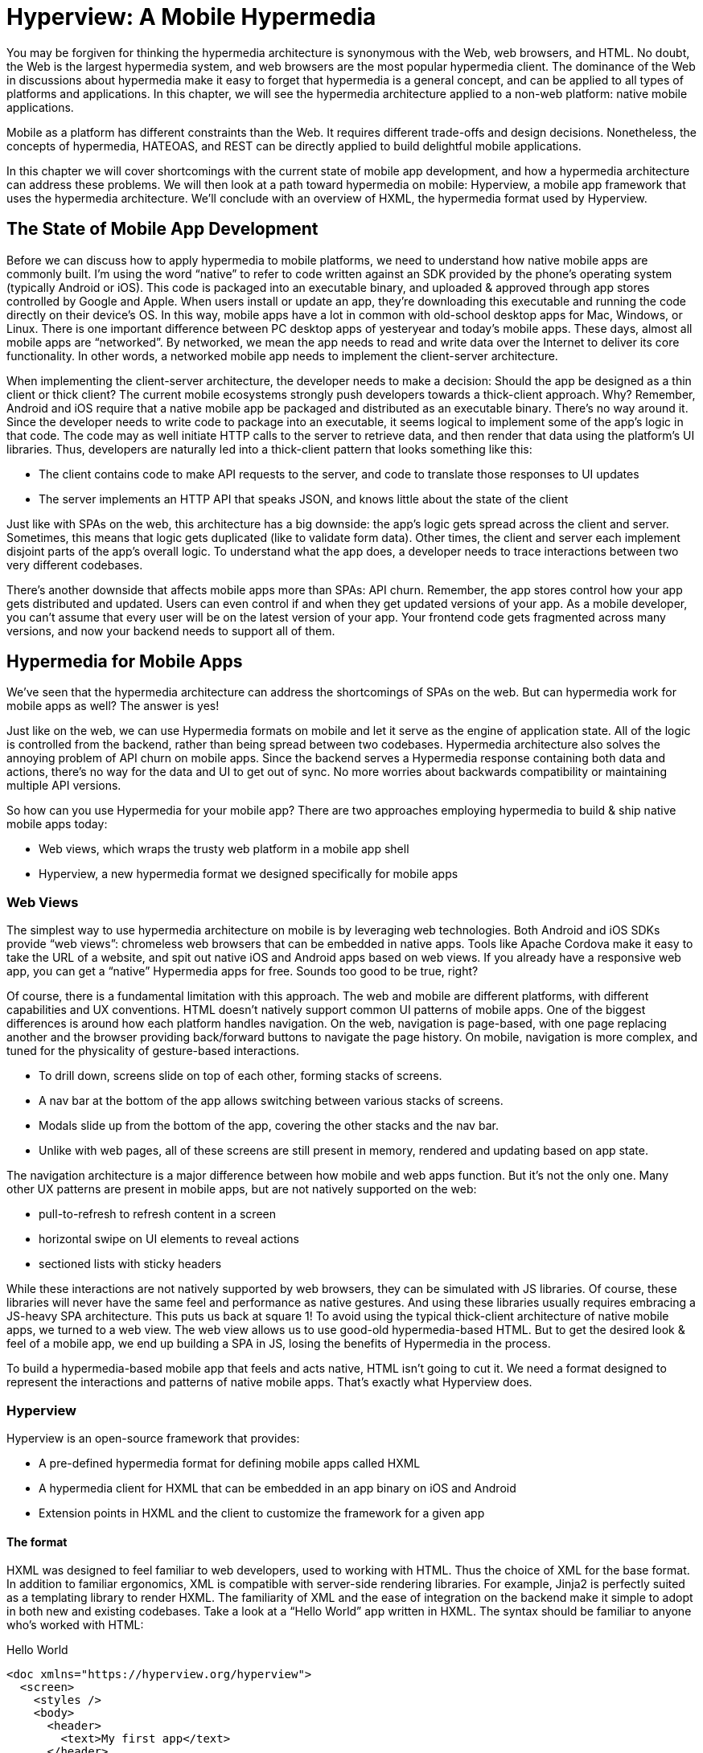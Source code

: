 
= Hyperview: A Mobile Hypermedia
:chapter: 11
:part: Bringing Hypermedia To Mobile
:part_url: /part/hyperview/
:url: /hyperview-a-mobile-hypermedia/

You may be forgiven for thinking the hypermedia architecture is synonymous with the Web, web browsers, and HTML.
No doubt, the Web is the largest hypermedia system, and web browsers are the most popular hypermedia client.
The dominance of the Web in discussions about hypermedia make it easy to forget that hypermedia is a general concept, and can be applied to all types of platforms and applications.
In this chapter, we will see the hypermedia architecture applied to a non-web platform: native mobile applications.

Mobile as a platform has different constraints than the Web.
It requires different trade-offs and design decisions.
Nonetheless, the concepts of hypermedia, HATEOAS, and REST can be directly applied to build delightful mobile applications.

// TODO astep: chapter overview changed to fit other chapters. okay?
In this chapter we will cover shortcomings with the current state of mobile app development, and how a hypermedia architecture can address these problems. We will then look at a path toward hypermedia on mobile: Hyperview, a mobile app framework that uses the hypermedia architecture. We'll conclude with an overview of HXML, the hypermedia format used by Hyperview.

== The State of Mobile App Development
Before we can discuss how to apply hypermedia to mobile platforms, we need to understand how native mobile apps are commonly built.
I'm using the word "`native`" to refer to code written against an SDK provided by the phone's operating system (typically Android or iOS).
This code is packaged into an executable binary, and uploaded & approved through app stores controlled by Google and Apple.
When users install or update an app, they're downloading this executable and running the code directly on their device's OS.
In this way, mobile apps have a lot in common with old-school desktop apps for Mac, Windows, or Linux.
There is one important difference between PC desktop apps of yesteryear and today's mobile apps.
These days, almost all mobile apps are "`networked`".
By networked, we mean the app needs to read and write data over the Internet to deliver its core functionality.
In other words, a networked mobile app needs to implement the client-server architecture.

When implementing the client-server architecture, the developer needs to make a decision: Should the app be designed as a thin client or thick client?
The current mobile ecosystems strongly push developers towards a thick-client approach.
Why?
Remember, Android and iOS require that a native mobile app be packaged and distributed as an executable binary.
There's no way around it.
Since the developer needs to write code to package into an executable, it seems logical to implement some of the app's logic in that code.
The code may as well initiate HTTP calls to the server to retrieve data, and then render that data using the platform's UI libraries.
Thus, developers are naturally led into a thick-client pattern that looks something like this:

- The client contains code to make API requests to the server, and code to translate those responses to UI updates
- The server implements an HTTP API that speaks JSON, and knows little about the state of the client

Just like with SPAs on the web, this architecture has a big downside: the app's logic gets spread across the client and server.
Sometimes, this means that logic gets duplicated (like to validate form data).
Other times, the client and server each implement disjoint parts of the app's overall logic.
To understand what the app does, a developer needs to trace interactions between two very different codebases.

There's another downside that affects mobile apps more than SPAs: API churn.
Remember, the app stores control how your app gets distributed and updated.
Users can even control if and when they get updated versions of your app.
As a mobile developer, you can't assume that every user will be on the latest version of your app. 
Your frontend code gets fragmented across many versions, and now your backend needs to support all of them.


== Hypermedia for Mobile Apps
We’ve seen that the hypermedia architecture can address the shortcomings of SPAs on the web.
But can hypermedia work for mobile apps as well?
The answer is yes!

Just like on the web, we can use Hypermedia formats on mobile and let it serve as the engine of application state.
All of the logic is controlled from the backend, rather than being spread between two codebases.
Hypermedia architecture also solves the annoying problem of API churn on mobile apps.
Since the backend serves a Hypermedia response containing both data and actions, there's no way for the data and UI to get out of sync.
No more worries about backwards compatibility or maintaining multiple API versions.

So how can you use Hypermedia for your mobile app?
There are two approaches employing hypermedia to build & ship native mobile apps today:

- Web views, which wraps the trusty web platform in a mobile app shell
- Hyperview, a new hypermedia format we designed specifically for mobile apps


=== Web Views
The simplest way to use hypermedia architecture on mobile is by leveraging web technologies.
Both Android and iOS SDKs provide "`web views`": chromeless web browsers that can be embedded in native apps.
Tools like Apache Cordova make it easy to take the URL of a website, and spit out native iOS and Android apps based on web views.
If you already have a responsive web app, you can get a "`native`" Hypermedia apps for free.
Sounds too good to be true, right?

Of course, there is a fundamental limitation with this approach.
The web and mobile are different platforms, with different capabilities and UX conventions.
HTML doesn't natively support common UI patterns of mobile apps.
One of the biggest differences is around how each platform handles navigation.
On the web, navigation is page-based, with one page replacing another and the browser providing back/forward buttons to navigate the page history.
On mobile, navigation is more complex, and tuned for the physicality of gesture-based interactions.

- To drill down, screens slide on top of each other, forming stacks of screens.
- A nav bar at the bottom of the app allows switching between various stacks of screens.
- Modals slide up from the bottom of the app, covering the other stacks and the nav bar.
- Unlike with web pages, all of these screens are still present in memory, rendered and updating based on app state.

The navigation architecture is a major difference between how mobile and web apps function.
But it's not the only one.
Many other UX patterns are present in mobile apps, but are not natively supported on the web:

- pull-to-refresh to refresh content in a screen
- horizontal swipe on UI elements to reveal actions
- sectioned lists with sticky headers

While these interactions are not natively supported by web browsers, they can be simulated with JS libraries.
Of course, these libraries will never have the same feel and performance as native gestures.
And using these libraries usually requires embracing a JS-heavy SPA architecture.
This puts us back at square 1!
To avoid using the typical thick-client architecture of native mobile apps, we turned to a web view.
The web view allows us to use good-old hypermedia-based HTML.
But to get the desired look & feel of a mobile app, we end up building a SPA in JS, losing the benefits of Hypermedia in the process.

To build a hypermedia-based mobile app that feels and acts native, HTML isn't going to cut it.
We need a format designed to represent the interactions and patterns of native mobile apps.
That's exactly what Hyperview does.


=== Hyperview

Hyperview is an open-source framework that provides:

- A pre-defined hypermedia format for defining mobile apps called HXML
- A hypermedia client for HXML that can be embedded in an app binary on iOS and Android
- Extension points in HXML and the client to customize the framework for a given app

==== The format
HXML was designed to feel familiar to web developers, used to working with HTML.
Thus the choice of XML for the base format.
In addition to familiar ergonomics, XML is compatible with server-side rendering libraries.
For example, Jinja2 is perfectly suited as a templating library to render HXML.
The familiarity of XML and the ease of integration on the backend make it simple to adopt in both new and existing codebases.
Take a look at a "`Hello World`" app written in HXML.
The syntax should be familiar to anyone who's worked with HTML:

.Hello World
[source,xml]
----
<doc xmlns="https://hyperview.org/hyperview">
  <screen>
    <styles />
    <body>
      <header>
        <text>My first app</text>
      </header>
      <view>
        <text>Hello World!</text>
      </view>
    </body>
  </screen>
</doc>
----

But HXML is not just a straight port of HTML with differently named tags.
In previous chapters, we've seen how htmx enhances HTML with a handful of new attributes.
These additions maintain the declarative nature of HTML, while giving developers the power to create rich web apps.
In HXML, the concepts of htmx (and IntercoolerJS before it) are built into the spec.
Specifically, HXML is not limited to "`click to navigate`" and "`press to submit`" interactions like basic HTML.
It supports a range of triggers and actions for modifying the content on a screen.
These interactions are bundled together in a powerful concept of "`behaviors`".
Developers can even define new behavior actions to add new capabilities to their app, without the need for scripting.
We will learn more about behaviors later in this chapter.

==== The client
Web developers are lucky.
They can assume their users have access to a web browser capable of rendering any web app.
In Hypermedia terms, the Hypermedia (HTML) client is already built and distributed to users.
Half the work is done!
The developer only has to build the backend to serve Hypermedia responses.

.One HTML server, multiple HTML clients
image::diagram/one-server-many-clients.svg[Many clients connect to one server]

This is possible because the web is an open ecosystem built on standards.
Any developer can build and host a web app, and any user can access it directly.

As we know, that's not the case with mobile platforms.
There is no open standard for building and distributing native mobile apps.
And there's definitely no widely distributed "`HXML browser`".
So how can a developer deliver a Hypermedia mobile app using HXML?
Well, unlike on the web, the mobile developer must provide both the backend to serve HXML, and a mobile client app to render those HXML responses.

.One HXML server, one HXML client
image::diagram/one-server-one-hxml-client.svg[One mobile client connects to the server]

It would be a lot to ask from developers to write their own HXML client.
That's why Hyperview provides an open-source client library, written in React Native.
This library can be used to bootstrap a new mobile app, or it can be embedded in an existing app.
In either case, developers get a full "`HXML browser`" without needing to write it from scratch.


.The Benefits of Using Your Own Client
****
At first, it might seem like the Hyperview approach requires extra work to write and maintain the mobile app client.
But there is a benefit to controlling both parts of the client-server architecture.
Did you ever wish you could fix a web browser bug?
Or maybe add a new HTML element or features to the browser itself?
The open nature of the Web means that progress happens slowly.
New features go through a lengthy standardization process.
Browser vendors may prioritize bugs and features that don't match your individual priorities.
As a Web developer, you may need to wait years until browsers support the feature you need.
Or, you can try to work around it with some kludgy JS.

Well, with Hyperview, there is no standards body or lengthy process for new features.
As a Hyperview developer, you control your backend and mobile app client.
Do you want to add a new element to HXML?
Go right ahead!
In fact, the Hyperview client library was built with extensibility in mind.
There are extension points for custom UI elements and custom behavior actions.

By extending the format and client itself, there's no need for Hyperview to include a scripting layer in HXML.
Features that require client-side logic get "`built-in`" to the client browser.
HXML responses remain pure, with UI and interactions represented in declarative XML.
****


=== Which Hypermedia Architecture Should You Use?

We've discussed two approaches for creating mobile apps using Hypermedia architecture:

- create a backend that returns HTML, and serve it in a mobile app through a web view
- create a backend that returns HXML, and serve it in a mobile app with the Hyperview client

I purposefully described the two approaches in a way to highlight their similarities.
After all, they are both using the Hypermedia architecture, just with different formats and clients.
Both approaches solve the fundamental issues with traditional, SPA-like mobile app development:

- The backend controls the full state of the app.
- Our app's logic is all in one place.
- The app always runs the latest version, there's no API churn to worry about.

So which approach should you use for a Hypermedia-driven mobile app?
Based on our experience building both types of apps, we strongly believe the Hyperview approach results in a better user experience.
The web-view will always feel out-of-place on iOS and Android; there's just no good way to replicate the patterns of navigation and interaction that mobile users expect.
Hyperview was created specifically to address the limitations of thick-client and web view approaches.
After the initial investment to learn Hyperview, you'll get all of the benefits of the Hypermedia architecture, without the downsides of a degraded user experience.

Of course, if you already have a simple, mobile-friendly web app, then using a web-view approach is sensible.
You will certainly save time from not having to serve your app as HXML in addition to HTML.
But as we will show at the end of this chapter, it doesn't take a lot of work to convert an existing Hypermedia-driven web app into a Hyperview mobile app.
But before we get there, we need to introduce the concepts of elements and behaviors in Hyperview.
Then, we'll re-build our contacts app in Hyperview.

//TODO  astep: consider advice to web developers wanting to go mobile
// i.e., beyond the hypermedia concept, is this a path you recommend
// when compared to alternatives? Avoid any sense of promotion

== Introduction to HXML

=== Hello World!
HXML was designed to feel natural to web developers coming from HTML.
Let's take a closer look at the "`Hello World`" app defined in HXML:

.Hello World, revisited
[source,xml]
----
<doc xmlns="https://hyperview.org/hyperview"> <1>
  <screen> <2>
    <styles />
    <body> <3>
      <header> <4>
        <text>My first app</text>
      </header>
      <view> <5>
        <text>Hello World!</text> <6>
      </view>
    </body>
  </screen>
</doc>
----
<1> The root element of the HXML app
<2> The element representing a screen of the app
<3> The element representing the UI of the screen
<4> The element representing the top header of the screen
<5> A wrapper element around the content shown on the screen
<6> The text content shown on the screen

Nothing too strange here, right?
Just like HTML, the syntax defines a tree of elements using start tags (`<screen>`) and end tags (`</screen>`).
Elements can contain other elements (`<view>`) or text (`Hello World!`).
Elements can also be empty, represented with an empty tag (`<styles />`).
However, you'll notice that the names of the HXML element are different from those in HTML.
Let's take a closer look at each of those elements to understand what they do.

`<doc>` is the root of the HXML app.
Think of it as equivalent to the `<html>` element in HTML.
Note that the `<doc>` element contains an attribute `xmlns="https://hyperview.org/hyperview"`.
This defines the default namespace for the doc.
Namespaces are a feature of XML that allow one doc to contain elements defined by different developers.
To prevent conflicts when two developers use the same name for their element, each developer defines a unique namespace.
We will talk more about namespaces when we discuss custom elements & behaviors later in this chapter.
For now, it's enough to know that elements in an HXML doc without an explicit namespace are considered to be part of the `https://hyperview.org/hyperview` namespace.

`<screen>` represents the UI that gets rendered on a single screen of a mobile app.
It's possible for one `<doc>` to contain multiple `<screen>` elements, but we won't get into that now.
Typically, a `<screen>` element will contain elements that define the content and styling of the screen.

`<styles>` defines the styles of the UI on the screen.
We won't get too much into styling in Hyperview in this chapter.
Suffice it to say, unlike HTML, Hyperview does not use a separate language (CSS) to define styles.
Instead, styling rules such as colors, spacing, layout, and fonts are defined in HXML.
These rules are then explicitly referenced by UI elements, much like using classes in CSS.


`<body>` defines the actual UI of the screen.
The body includes all text, images, buttons, forms, etc that will be shown to the user.
This is equivalent to the `<body>` element in HTML.

`<header>` defines the header of the screen.
Typically in mobile apps, the header includes some navigation (like a back button), and the title of the screen. 
It's useful to define the header separately from the rest of the body.
Some mobile OSes will use a different transition for the header than the rest of the screen content.

`<view>` is the basic building block for layouts and structure within the screen's body.
Think of it like a `<div>` in HTML.
Note that unlike in HTML, a `<div>` cannot directly contain text.

`<text>` elements are the only way to render text in the UI.
In this example, "`Hello World`" is contained within a  `<text>` element.

That's all there is to define a basic "`Hello World`" app in HXML.
Of course, this isn't very exciting.
Let's cover some other built-in display elements.

=== UI Elements

==== Lists

A very common pattern in mobile apps is to scroll through a list of items.
The physical properties of a phone screen (long & vertical) and the intuitive gesture of swiping a thumb up & down makes this a good choice for many screens.

HXML has dedicated elements for representing lists and items.

.List element
[source,xml]
----
<list> <1>
  <item key="item1"> <2>
    <text>My first item</text> <3>
  </item>
  <item key="item2">
    <text>My second item</text>
  </item>
</list>
----
<1> Element representing a list
<2> Element representing an item in the list, with a unique key
<3> The content of the item in the list.

Lists are represented with two new elements.
The `<list>` wraps all of the items in the list.
It can be styled like a generic `<view>` (width, height, etc).
A `<list>` element only contains `<item>` elements.
Of course, these represent each unique item in the list.
Note that `<item>` is required to have a `key` attribute, which is unique among all items in the list.

You might be asking, "`Why do we need a custom syntax for lists of items?
Can't we just use a bunch of `<view>` elements?`".
Yes, for lists with a small number of items, using nested `<views>` will work quite well.
However, often the number of items in a list can be long enough to require optimizations to support smooth scrolling interactions.
Consider browsing a feed of posts in a social media app.
As you keep scrolling through the feed, it's not unusual for the app to show hundreds if not thousands of posts.
At any time, you can flick your finger to scroll to almost any part of the feed.
Mobile devices tend to be memory-constrained.
Keeping the fully-rendered list of items in memory could consume more resources than available.
That's why both iOS and Android provide APIs for optimized list UIs.
These APIs know which part of the list is currently on-screen. To save memory, they clear out the non-visible list items, and recycle the item UI objects to conserve memory.
By using explicit `<list>` and `<item>` elements in HXML, the Hyperview client knows to use these optimized list APIs to make your app more performant.

It's also worth mentioning that HXML supports section lists.
Section lists are useful for building list-based UIs, where the items in the list can be grouped for the user's convenience.
For example, a UI showing a restaurant menu could group the offerings by dish type:

.Section list element
[source,xml]
----
<section-list> <1>
  <section> <2>
    <section-title> <3>
      <text>Appetizers</text>
    </section-title>
    <item key="1"> <4>
      <text>French Fries</text>
    </item>
    <item key="2">
      <text>Onion Rings</text>
    </item>
  </section>

  <section> <5>
    <section-title>
      <text>Entrees</text>
    </section-title>
    <item key="3">
      <text>Burger</text>
    </item>
  </section>
</section-list>
----
<1> Element representing a list with sections
<2> The first section of appetizer offerings
<3> Element for the title of the section, rendering the text "`Appetizers`"
<4> An item representing an appetizer
<5> A section for entree offerings

You'll notice a couple of differences between `<list>` and `<section-list>`.
The section list element only contains `<section>` elements, representing a group of items.
A section can contain a `<section-title>` element. This is used to render some UI that acts as the header of the section.
This header is "`sticky`", meaning it stays on screen while scrolling through items that belong to the corresponding section.
Finally, `<item>` elements act the same as in the regular list, but can only appear within a `<section>`.

==== Images

Showing images in Hyperview is pretty similar to HTML, but there are a few differences.

.Image element
[source,xml]
----
<image source="/profiles/1.jpg" style="avatar" />
----

The `source` attribute specifies how to load the image.
Like in HTML, the source can be an absolute or relative URL.
Additionally, the source can be an encoded data URI, for example `data:image/png;base64,iVBORw`.
However, the source can also be a "`local`" URL, referring to an image that is bundled as an asset in the mobile app.
The local URL is prefixed with `./`:

.Image element, pointing to local source
[source,xml]
----
<image source="./logo.png" style="logo" />
----

Using Local URLs is an optimization.
Since the images are on the mobile device, they don't require a network request and will appear quickly.
However, bundling the image with the mobile app binary increases the binary size.
Using local images is a good trade-off for images that are frequently accessed but rarely change.
Good examples include the app logo, or common button icons.

The other thing to note is the presence of the `style` attribute on the `<image>` element.
In HXML, images are required to have a style that has rules for the image's `width` and `height`.
This is different from HTML, where `<img>` elements do not need to explicitly set a width and height.
Web browsers will re-flow the content of a web page once the image is fetched and the dimensions are known.
While re-flowing content is a reasonable behavior for web-based documents, users do not expect mobile apps to re-flow as content loads.
To maintain a static layout, HXML requires the dimensions to be known before the image loads.

=== Inputs

There's a lot to cover about inputs in Hyperview.
Since this is meant to be an introduction and not an exhaustive resource, I'll highlight just a few types of inputs.
Let's start with an example of the simplest type of input, a text field.

.Text field element
[source,xml]
----
<text-field
  name="first_name" <1>
  style="input" <2>
  value="Adam" <3>
  placeholder="First name" <4>
/>
----
<1> The name used when serializing data from this input
<2> The style class applied to the UI element
<3> The current value set in the field
<4> A placeholder to display when the value is empty

This element should feel familiar to anyone who's created a text field in HTML.
One difference is that most inputs in HTML use the `<input>` element with a `type` attribute, eg `<input type="text">`.
In Hyperview, each input has a unique name, in this case `<text-field>`.
By using different names, we can use more expressive XML to represent the input.

For example, let's consider a case where we want to render a UI that lets the user select one among several options.
In HTML, we would use a radio button input, something like `<input type="radio" name="choice" value="option1" />`.
Each choice is represented as a unique input element.
This never struck me as ideal.
Most of the time, radio buttons are grouped together to affect the same name.
The HTML approach leads to a lot of boilerplate (duplication of `type="radio"` and `name="choice"` for each choice).
Also, unlike radio buttons on desktop, mobile OSes don't provide a strong standard UI for selecting one option.
Most mobile apps use richer, custom UIs for these interactions.
So in HXML, we implement this UI using an element called `<select-single>`:

.Select-single element
[source,xml]
----
<select-single name="choice"> <1>
  <option value="option1"> <2>
    <text>Option 1</text> <3>
  </option>
  <option value="option2">
    <text>Option 2</text>
  </option>
</select-single>
----
<1> Element representing an input where a single choice is selected. The name of the selection is defined once here.
<2> Element representing one of the choices. The choice value is defined here.
<3> The UI of the selection. In this example, we use text, but we can use any UI elements.

The `<select-single>` element is the parent of the input for selecting one choice out of many.
This element contains the `name` attribute used when serializing the selected choice.
`<option>` elements within `<select-single>` represent the available choices.
Note that each `<option>` element has a `value` attribute.
When pressed, this will be the selected value of the input.
The `<option>` element can contain any other UI elements within it.
This means that we're not hampered by rendering the input as a list of radio buttons with labels.
We can render the options as radios, tags, images, or anything else that would be intuitive for our interface.
HXML styling supports modifiers for pressed and selected states, letting us customize the UI to highlight the selected option.

Describing all features of inputs in HXML would take an entire chapter.
Instead, I'll summarize a few other input elements and their features.

- `<select-multiple>` works like `<select-single>`, but it supports toggling multiple options on & off. This replaces checkbox inputs in HTML.
- The `<switch>` element renders an on/off switch that is common in mobile UIs
- The `<date-field>` element supports entering in specific dates, and comes with a wide range of customizations for formatting, settings ranges, etc.

Two more things to mention about inputs.
First is the `<form>` element.
The `<form>` element is used to group together inputs for serialization.
When a user takes an action that triggers a backend request, the Hyperview client will serialize all inputs in the surrounding `<form>` and include them in the request.
This is true for both `GET` and `POST` requests.
We will cover this in more detail when talking about behaviors later in this chapter.
Also later in this chapter, I'll talk about support for custom elements in HXML.
With custom elements, you can also create your own input elements.
Custom input elements allow you to build incredible powerful interactions with simple XML syntax that integrates well with the rest of HXML.

=== Styling

So far, we haven't mentioned how to apply styling to all of the HXML elements.
We've seen from the Hello World app that each `<screen>` can contain a `<styles>` element.
Let's re-visit the Hello World app and fill out the `<styles>` element.

.UI styling example
[source,xml]
----
<doc xmlns="https://hyperview.org/hyperview">
  <screen>
    <styles> <1>
      <style class="body" flex="1" flexDirection="column" /> <2>
      <style class="header" borderBottomWidth="1" borderBottomColor="#ccc" />
      <style class="main" margin="24" />
      <style class="h1" fontSize="32" />
      <style class="info" color="blue" />
    </styles>

    <body style="body"> <3>
      <header style="header">
        <text style="info">My first app</text>
      </header>
      <view style="main">
        <text style="h1 info">Hello World!</text> <4>
      </view>
    </body>
  </screen>
</doc>
----
<1> Element encapsulating all of the styling for the screen
<2> Example of a definition of a style class for "`body`"
<3> Applying the "`body`" style class to a UI element
<4> Example of applying multiple style classes (h1 and info) to an element

You'll note that in HXML, styling is part of the XML format, rather than using a separate language like CSS.
However, we can draw some parallels between CSS rules and the `<style>` element.
A CSS rule consists of a selector and declarations.
In the current version of HXML, the only available selector is a class name, indicated by the `class` attribute.
The rest of the attributes on the `<style>` element are declarations, consisting of properties and property values.

UI elements within the `<screen>` can reference the `<style>` rules by adding the class names to their `<style>` property.
Note the `<text>` element around "`Hello World!`" references two style classes: `h1` and `info`. The styles from the corresponding classes are merged together in the order they appear on the element.
It's worth noting that styling properties are similar to those in CSS (color, margins/padding, borders, etc).
Currently, the only available layout engine is based on flexbox.

Style rules can get quite verbose.
For the sake of brevity, we won't include the `<styles>` element in the rest of the examples in this chapter unless necessary.

=== Custom elements

The core UI elements that ship with Hyperview are quite basic.
Most mobile apps require richer elements to deliver a great user experience.
Luckily, HXML can easily accommodate custom elements in its syntax.
This is because HXML is really just XML, aka "`Extensible Markup Language`".
Extensibility is already built into the format!
Developers are free to define new elements and attributes to represent custom elements.

Let's see this in action with a concrete example.
Assume that we want to add a map element to our Hello World app.
We want the map to display a defined area, and one or more markers at specific coordinates in that area.
Let's translate these requirements into XML:

- An `<area>` element will represent the area displayed by the map. To specify the area, the element will include attributes for `latitude` and `longitude` for the center of the area, and a `latitude-delta` and `longitude-delta` indicating the +/- display area around the center.
- A `<marker>` element will represent a marker in the area. The coordinates of the marker will be defined by `latitude` and `longitude` attributes on the marker.

Using these custom XML elements, an instance of the map in our app might look like this:

.Custom elements in HXML
[source,xml]
----
<doc xmlns="https://hyperview.org/hyperview">
  <screen>
    <body>
      <view>
        <text>Hello World!</text>
        <area latitude="37.8270" longitude="122.4230" latitude-delta="0.1" longitude-delta="0.1"> <1>
          <marker latitude="37.8118" longitude="-122.4177" /> <2>
        </area>
      </view>
    </body>
  </screen>
</doc>
----
<1> Custom element representing the area rendered by the map
<2> Custom element representing a marker rendered at specific coordinates on the map

The syntax feels right at home among the core HXML elements.
However, there's a potential problem.
"`area`" and "`marker`" are pretty generic names.
I could see `<area>` and `<marker>` elements being used by a customization to render charts & graphs.
If our app renders both maps and charts, the HXML markup would be ambiguous.
What should the client render when it sees `<area>` or `<marker>`?

This is where XML namespaces come in. XML namespaces eliminate ambiguity and collisions between elements and attributes used to represent different things.
Remember that the `<doc>` element declares that `https://hyperview.org/hyperview` is the default namespace for the entire document.
Since no other elements define namespaces, every element in the example above is part of the `https://hyperview.org/hyperview` namespace.

Let's define a new namespace for our map elements. Since this namespace will not be the default for the document, we also need to assign the namespace to a prefix we will add to our elements:

`<doc xmlns="https://hyperview.org/hyperview" xmlns:map="https://mycompany.com/hyperview-map">`

This new attribute declares that the `map:` prefix is associated with the namespace "https://mycompany.com/hyperview-map".
This namespace could be anything, but remember the goal is to use something unique that won't have collisions.
Using your company/app domain is a good way to guarantee uniqueness.
Now that we have a namespace and prefix, we need to use it for our elements:

.Namespacing the custom elements
[source,xml]
----
<doc xmlns="https://hyperview.org/hyperview" xmlns:map="https://mycompany.com/hyperview-map"> <1>
  <screen>
    <body>
      <view>
        <text>Hello World!</text>
        <map:area latitude="37.8270" longitude="122.4230" latitude-delta="0.1" longitude=delta="0.1"> <2>
          <map:marker latitude="37.8118" longitude="-122.4177" /> <3>
        </map:area> <4>
      </view>
    </body>
  </screen>
</doc>
----
<1> Definition of namespace aliased to "`map`"
<2> Adding the namespace to the "`area`" start tag
<3> Adding the namespace to the "`marker`" self-closing tag
<4> Adding the namespace to the "`area`" end tag

That's it! If we introduced a custom charting library with "`area`" and "`marker`" elements, we would create a unique namespace for those elements as well. Within the HXML doc, we could easily disambiguate `<map:area>` from `<chart:area>`.

At this point you might be wondering, "`how does the Hyperview client know to render a map when my doc includes <map:area>?`"
It's true, so far we only defined the custom element format, but we haven't implemented the element as a feature in our app.
We will get into the details of implementing custom elements in the next chapter.


=== Behaviors

As discussed in earlier chapters, HTML supports two basic types of interactions:

- Clicking a hyperlink: the client will make a GET request and render the response as a new web page.
- Submitting a form: the client will (typically) make a POST request with the serialized content of the form, and render the response as a new web page.

Clicking hyperlinks and submitting forms is enough to build simple web applications.
But relying on just these two interactions limits our ability to build richer UIs.
What if we want something to happen when the user mouses over a certain element, or perhaps when they scroll some content into the viewport?
We can't do that with basic HTML.
Additionally, both clicks and form submits result in loading a full new web page.
What if we only want to update a small part of the current page?
This is a very common scenario in rich web applications, where users expect to fetch and update content without navigating to a new page.

So with basic HTML, interactions (clicks and submits) are limited and tightly coupled to a single action (loading a new page).
Of course, using JavaScript, we can extend HTML and add some new syntax to support our desired interactions.
htmx (and Intercooler before it) do exactly that with a new set of attributes:

- Interactions can be added to any element, not just links and forms.
- The interaction can be triggered via a click, submit, mouseover, or any other JavaScript event.
- The actions resulting from the trigger can modify the current page, not just request a new page.

By decoupling elements, triggers, and actions, htmx allows us to build rich Hypermedia-driven applications in a way that feels very compatible with HTML syntax and server-side web development.

HXML takes the idea of defining interactions via triggers & actions and builds them into the spec.
We call these interactions "`behaviors`".
We use a special `<behavior>` element to define them.
Here's an example of a simple behavior that pushes a new mobile screen onto the navigation stack:

.Basic behavior
[source,xml]
----
<text>
  <behavior <1>
    trigger="press" <2>
    action="push" <3>
    href="/next-screen" <4>
  />
  Press me!
</text>
----
<1> The element encapsulating an interaction on the parent `<text>` element.
<2> The trigger that will execute the interaction, in this case pressing the `<text>` element.
<3> The action that will execute when triggered, in this case pushing a new screen onto the current stack.
<4> The href to load on the new screen.

Let's break down what's happening in this example.
First, we have a `<text>` element with the content "Press me!".
We've shown `<text>` elements before in examples of HXML, so this is nothing new.
But now, the `<text>` element contains a new child element, `<behavior>`.
This `<behavior>` element defines an interaction on the parent `<text>` element.
It contains two attributes that are required for any behavior:

- `trigger`: defines the user action that triggers the behavior
- `action`: defines what happens when triggered

In this example, the `trigger` is set to `press`, meaning this interaction will happen when the user presses the `<text>` element.
The `action` attribute is set to `push`.
`push` is an action that will push a new screen onto the navigation stack.
Finally, Hyperview needs to know what content to load on the newly pushed screen.
This is where the `href` attribute comes in.
Notice we don't need to define the full URL.
Much like in HTML, the `href` can be an absolute or relative URL.

So that's a first example of behaviors in HXML.
You may be thinking this syntax seems quite verbose.
Indeed, pressing elements to navigate to a new screen is one of the most common interactions in a mobile app.
It would be nice to have a simpler syntax for the common case.
Luckily, `trigger` and `action` attributes have default values of `press` and `push`, respectively.
Therefore, they can be ommitted to clean up the syntax:

.Basic behavior with defaults
[source,xml]
----
<text>
  <behavior href="/next-screen" /> <1>
  Press me!
</text>
----
<1> When pressed, this behavior will open a new screen with the given URL.

This markup for the `<behavior>` will produce the same interaction as the earlier example.
With the default attributes, the `<behavior>` element looks similar to an anchor `<a>` in HTML.
But the full syntax achieves our goals of decoupling elements, triggers, and actions:

- Behaviors can be added to any element, they are not limited to links and forms.
- Behaviors can specify an explicit `trigger`, not just clicks or form submits.
- Behaviors can specify an explicit `action`, not just a request for a new page.
- Extra attributes like `href` provide more context for the action.

Additionally, using a dedicated `<behavior>` element means a single element can define multiple behaviors.
This lets us execute several actions from the same trigger.
Or, we can execute different actions for different triggers on the same element.
We will show examples of the power of multiple behaviors at the end of this chapter.
First we need to show the variety of supported actions and triggers.


==== Actions

Behavior actions in Hyperview fall into four general categories:

- Navigation actions, which load new screens and move between them
- Update actions, which modify the HXML of the current screen
- System actions, which interact with OS-level capabilities.
- Custom actions, which can execute any code you add to the client.

===== Navigation actions
We've already seen the simplest type of action, `push`.
We classify `push` as a "`navigation action`", since it's related to navigating screens in the mobile app.
Pushing a screen onto the navigation stack is just one of several navigation actions supported in Hyperview.
Users also need to be able to go back to previous screens, open and close modals, switch between tabs, or jump to arbitrary screens.
Each of these types of navigations is supported through a different value for the `action` attribute:

- `push`: Push a new screen into the current navigation stack. This looks like a screen sliding in from the right, on top of the current screen.
- `new`: Open a new navigation stack as a modal. This looks like a screen sliding in from the bottom, on top of the current screen.
- `back`: This is a complement to the `push` action. It pops the current screen off of the navigation stack (sliding it to the right).
- `close`: This is a complement to the `new` action. It closes the current navigation stack (sliding it down).
- `reload`: Similar to a browser's "`refresh`" button, this will re-request the content of the current screen.
- `navigate`: This action will attempt to find a screen with the given `href` already loaded in the app. If the screen exists, the app will jump to that screen. If it doesn't exist, it will act the same as `push`.

`push`, `new`, and `navigate` all load a new screen.
Thus, they require an `href` attribute so that Hyperview knows what content to request for the new screen.
`back` and `close` do not load new screens, and thus do not require the `href` attribute.
`reload` is an interesting case.
By default, it will use the URL of the screen when re-requesting the content for the screen.
However, if you want to replace the screen with a different one, you can provide an `href` attribute with `reload` on the behavior element.

Let's look at an example "`widgets`" app that uses several navigation actions on one screen:

.Navigation action examples
[source,xml]
----
<screen>
  <body>
    <header>
      <text>
        <behavior action="back" /> <1>
        Back
      </text>

      <text>
        <behavior action="new" href="/widgets/new" /> <2>
        New Widget
      </text>
    </header>
    <text>
      <behavior action="reload" /> <3>
      Check for new widgets
    </text>
    <list>
      <item key="widget1">
        <behavior action="push" href="/widgets/1" /> <4>
      </item>
    </list>
  </body>
</screen>
----
<1> Takes the user to the previous screen
<2> Opens a new modal to add a widget
<3> Reloads the content of the screen, showing new widgets from the backend
<4> Pushes a new screen with details for a specific widget

Most screens in your app will need a way for the user to backtrack to the previous screen.
This is usually done with a button in the header that uses either a "`back`" or "`close`" action, depending on how the screen was opened.
In this example, we're assuming the widgets screen was pushed onto the navigation stack, so the "`back`" action is appropriate.
The header contains a second button that allows the user to enter data for a new widget.
Pressing this button will open a modal with a "`New Widget`" screen.
Since this "`New Widget`" screen will open as a modal, it will need a corresponding "`close`" action to dismiss itself and show our "`widgets`" screen again.
Finally, to see more details about a specific widget, each `<item>` element contains a behavior with a "`push`" action.
This action will push a "`Widget Detail`" screen onto the current navigation stack.
Like in the "`Widgets`" screen, "`Widget Detail`" will need a button in the header that uses the "`back`" action to let the user backtrack.

On the web, the browser handles basic navigation needs such as going back/forward, reloading the current page, or jumping to a bookmark.
iOS and Android don't provide this sort of universal navigation for native mobile apps.
It's on the app developers to handle this themselves.
Navigation actions in HXML provide an easy but powerful way for developers to build an architecture that makes sense for their app.


===== Update actions

Behavior actions are not just limited to navigating between screens.
They can also be used to change the content on the current screen.
We call these "`update actions`".
Much like navigation actions, update actions make a request to the backend.
However, the response is not an entire HXML document, but a fragment of HXML.
This fragment is added to the HXML of the current screen, resulting in an update to the UI.
The `action` attribute of the `<behavior>` determines how the fragment gets incorporated into the HXML.
We also need to introduce a new `target` attribute on `<behavior>` to define where the fragment gets incorporated in the existing doc.
The `target` attribute is an ID reference to an existing element on the screen.

Hyperview currently supports these update actions, representing different ways to incorporate the fragment into the screen:

- `replace`: replaces the entire target element with the fragment
- `replace-inner`: replaces the children of the target element with the fragment
- `append`: adds the fragment after the last child of the target element
- `prepend`: adds the fragment before the first child of the target element.

Let's look at some examples to make this more concrete.
For these examples, let's assume our backend accepts `GET` requests to `/fragment`, and the response is a fragment of HXML that looks like `<text>My fragment</text>`.

.Update action examples
[source,xml]
----
<screen>
  <body>
    <text>
      <behavior action="replace" href="/fragment" target="area1" /> <1>
      Replace
    </text>
    <view id="area1">
      <text>Existing content</text>
    </view>

    <text>
      <behavior action="replace-inner" href="/fragment" target="area2" /> <2>
      Replace-inner
    </text>
    <view id="area2">
      <text>Existing content</text>
    </view>

    <text>
      <behavior action="append" href="/fragment" target="area3" /> <3>
      Append
    </text>
    <view id="area3">
      <text>Existing content</text>
    </view>

    <text>
      <behavior action="prepend" href="/fragment" target="area4" /> <4>
      Prepend
    </text>
    <view id="area4">
      <text>Existing content</text>
    </view>

  </body>
</screen>
----
<1> Replaces the area1 element with fetched fragment
<2> Replaces the child elements of area2 with fetched fragment
<3> Appends the fetched fragment to area3
<4> Prepends the fetched fragment to area4

In this example, we have a screen with four buttons corresponding to the four update actions: `replace`, `replace-inner`, `append`, `prepend`.
Below each button, there's a corresponding `<view>` containing some text.
Note that the `id` of each view matches the `target` on the behaviors of the corresponding button.

When the user presses the first button, the Hyperview client makes a request for `/fragment`.
Next, it looks for the target, ie the element with id "`area1`".
Finally, it replaces the `<view id="area1">` element with the fetched fragment, `<text>My fragment</text>`.
The existing view and text contained in that view will be replaced.
To the user, it will look like "`Existing content`" was changed to "`My fragment`".
In the HXML, the element `<view id="area1">` will also be gone.

The second button behaves in a similar way to the first one.
However, the `replace-inner` action does not remove the target element from the screen, it only replaces the children.
This means the resulting markup will look like `<view id="area2"><text>My fragment</text></view>`.

The third and fourth buttons do not remove any content from the screen.
Instead, the fragment will be added either after (in the case of `append`) or before (`prepend`) the children of the target element.

For completeness, let's look at the state of the screen after a user presses all four buttons:

.Update actions, after pressing buttons
[source,xml]
----
<screen>
  <body>
    <text>
      <behavior action="replace" href="/fragment" target="area1" />
      Replace
    </text>
    <text>My fragment</text> <1>

    <text>
      <behavior action="replace-inner" href="/fragment" target="area2" />
      Replace-inner
    </text>
    <view id="area2">
      <text>My fragment</text> <2>
    </view>

    <text>
      <behavior action="append" href="/fragment" target="area3" />
      Append
    </text>
    <view id="area3">
      <text>Existing content</text>
      <text>My fragment</text> <3>
    </view>

    <text>
      <behavior action="prepend" href="/fragment" target="area4" />
      Prepend
    </text>
    <view id="area4">
      <text>My fragment</text> <4>
      <text>Existing content</text>
    </view>

  </body>
</screen>
----
<1> Fragment completely replaced the target using `replace` action
<2> Fragment replaced the children of the target using `replace-inner` action
<3> Fragment added as last child of the target using `append` action
<4> fragment added as the first child of the target using `prepend` action

The examples above show actions making `GET` requests to the backend.
But these actions can also make `POST` requests by setting `verb="post"` on the `<behavior>` element.
For both `GET` and `POST` requests, the data from the parent `<form>` element will be serialized and included in the request.
For `GET` requests, the content will be URL-encoded and added as query params.
For `POST` requests, the content will be form-URL encoded and set on the request body.
Since they support `POST` and form data, update actions are often used to send data to the backend.

So far, our example of update actions require getting new content from the backend and adding it to the screen.
But sometimes we just want to change the state of existing elements.
The most common state to change for an element is its visibility.
Hyperview has `hide`, `show`, and `toggle` actions that do just that.
Like the other update actions, `hide`, `show`, and `toggle` use the `target` attribute to apply the action to an element on the current screen.

.Show, hide, and toggle actions
[source,xml]
----
<screen>
  <body>
    <text>
      <behavior action="hide" target="area" /> <1>
      Hide
    </text>

    <text>
      <behavior action="show" target="area" /> <2>
      Show
    </text>

    <text>
      <behavior action="toggle" target="area" /> <3>
      Toggle
    </text>

    <view id="area"> <4>
      <text>My fragment</text>
    </view>
  </body>
</screen>
----
<1> Hides the element with id "`area`".
<2> Shows the element with id "`area`".
<3> Toggles the visibility of the element with id "`area`".
<4> The element targeted by the actions.

In this example, the three buttons labeled "`Hide`", "`Show`", and "`Toggle`" will modify the display state of the `<view>` with ID "`area`".
Pressing "`Hide`" multiple times will have no affect once the view is hidden.
Likewise, pressing "`Show`" multiple times will have no affect once the view is showing.
Pressing "`Toggle`" will keep flipping the visibility status of the element between showing and hidden.

Hyperview comes with other actions that modify the existing HXML.
We won't cover them in detail, but I'll mention them briefly here:

- `set-value`: this action can set the value of an input element such as `<text-field>`, `<switch>`, `<select-single>`, etc.
- `select-all` and `unselect-all` work with the `<select-multiple>` element to select/deselect all options.

===== System actions

Some standard Hyperview actions don't interact with the HXML at all.
Instead, they expose functionality provided by the mobile OS.
For example, both Android and iOS support a system-level "`Share`" UI.
This UI allows sharing URLs and messages from one app to another app.
Hyperview has a `share` action to support this interaction.
It involves a custom namespace, and share-specific attributes.

.System share action
[source,xml]
----
<behavior
  xmlns:share="https://instawork.com/hyperview-share" <1>
  trigger="press"
  action="share" <2>
  share:url="https://www.instawork.com" <3>
  share:message="Check out this website!" <4>
/>
----
<1> Defines the namespace for the share action.
<2> The action of this behavior will bring up the share sheet.
<3> URL to be shared.
<4> Message to be shared.

We've seen XML namespaces when talking about custom elements.
Here, we are using a namespace for the `url` and `message` attributes on the `<behavior>`.
These attribute names are generic and likely used by other components and behaviors, so the namespace ensures there will be no ambiguity.
When pressed, the "`share`" action will trigger.
The values of the `url` and `message` attributes will be passed to the system Share UI.
From there, the user will be able to share the URL & message via SMS, email, or other communication apps.

The `share` action shows how a behavior action can use custom attributes to pass along extra data needed for the interactions.
But some actions require even more structured data.
This can be provided via child elements on the `<behavior>`.
Hyperview uses this to implement the `alert` action.
The `alert` action shows a customized system-level dialog box.
This dialog needs configuration for a title and message, but also for customized buttons.
Each button needs to then trigger another behavior when pressed.
This level of configuration cannot be done with just attributes, so we use custom child elements to represent the behavior of each button.

.System alert action
[source,xml]
----
<behavior
  xmlns:alert="https://hyperview.org/hyperview-alert" <1>
  trigger="press"
  action="alert" <2>
  alert:title="Continue to next screen?" <3>
  alert:message="Are you sure you want to navigate to the next screen?" <4>
>
  <alert:option alert:label="Continue"> <5>
    <behavior action="push" href="/next" /> <6>
  </alert:option>
  <alert:option alert:label="Cancel" /> <7>
</behavior>
----
<1> Defines the namespace for the alert action.
<2> The action of this behavior will bring up a system dialog box.
<3> Title of the dialog box.
<4> Content of the dialog box.
<5> A "`continue`" option in the dialog box
<6> When "`continue`" is pressed, push a new screen onto the navigation stack.
<7> A "`cancel`" option that dismisses the dialog box.

Like the `share` behavior, `alert` uses a namespace to define some attributes and elements.
The `<behavior>` element itself contains the `title` and `message` attributes for the dialog box.
The button options for the dialog are defined using a new `<option>` element nested in the `<behavior>`.
Notice that each `<option>` element has a label, and then optionally contains a `<behavior>` itself!
This structure of the HXML allows the system dialog to trigger any interaction that can be defined as a `<behavior>`.
In the example above, pressing the "`Continue`" button will open a new screen.
But we could just as easily trigger an update action to change the current screen.
We could even open a share sheet, or a second dialog box.
But please don't do that in a real app!
With great power comes great responsibility.

===== Custom actions

You can build a lot of mobile UIs with Hyperview's standard navigation, update, and system actions.
But the standard set may not cover all interactions you will need for your mobile app.
Luckily, the action system is extensible.
In the same way you can add custom elements to Hyperview, you can also add custom behavior actions.
Custom actions have a similar syntax to the `share` and `alert` actions, using namespaces for attributes that pass along extra data.
Custom actions also have full access to the HXML of the current screen, so they can modify the state or add/remove elements from the current screen.
In the next chapter, we will create a custom behavior action to enhance our mobile contacts app.


==== Triggers

We've already seen the simplest type of trigger, a `press` on an element. Hyperview supports many other common triggers used in mobile apps.

===== Long-press
Closely related to a press is a long-press.
A behavior with `trigger="longPress"` will trigger when the user presses and holds on the element.
"`Long-press`" interactions are often used for shortcuts and power features.
Sometimes, elements will support different actions for both a `press` and `longPress`.
This is done using multiple `<behavior>` elements on the same UI element.

.Long-press trigger example
[source,xml]
----
<text>
  <behavior trigger="press" action="push" href="/next-screen" /> <1>
  <behavior trigger="longPress" action="push" href="/secret-screen" /> <2>
  Press (or long-press) me!
</text>
----
<1> Normal press will open the next screen.
<2> Long press will open a different screen.

In this example, a normal press will open a new screen and request content from `/next-screen`.
However, a long press will open a new screen with content from `/secret-screen`.
This is a contrived example for the sake of brevity.
A better UX would be for the long-press to bring up a contextual menu of shortcuts and advanced options.
This could be achieved by using `action="alert"` and opening a system dialog box with the shortcuts.

===== Load
Sometimes we want an action to trigger as soon as the screen loads.
`trigger="load"` does exactly this.
One use case is to quickly load a shell of the screen, and then fill in the main content on the screen with a second update action.

.Load trigger example
[source,xml]
----
<body>
  <view>
    <text>My app</text>
    <view id="container"> <1>
      <behavior trigger="load" action="replace" href="/content" target="container"> <2>
      <text>Loading...</text> <3>
    </view>
  </view>
</body>
----
<1> Container element without the actual content
<2> Behavior that immediately fires off a request for /content to replace the container
<3> Loading UI that appears until the content is fetched and replaced.

In this example, We load a screen with a heading ("`My app`") but no content.
Instead, we show a `<view>` with ID "`container`" and some "`Loading...`" text.
As soon as this screen loads, the behavior with `trigger="`load`"` fires off the `replace` action.
It requests content from the `/content` path and replaces the container view with the response.


===== Visible
Unlike `load`, the `visible` trigger will only execute the behavior when the element with the behavior is scrolled into the viewport on the mobile device.
The `visible` action is commonly used to implement an infinite-scroll interaction on a `<list>` of `<item>` elements.
The last item in the list includes a behavior with `trigger="visible"`.
The `append` action will fetch the next page of items and append them to the list.

===== Refresh
This trigger captures a "`pull to refresh`" action on `<list>` and `<view>` items.
This interaction is associated with fetching up-to-date content from the backend.
Thus, it's typically paired with an update or reload action to show the latest data on the screen.

.Pull-to-refresh trigger example
[source,xml]
----
<body>
  <view scroll="true">
    <behavior trigger="refresh" action="reload" /> <1>
    <text>No items yet</text>
  </view>
</body>
----
<1> When the view is pulled down to refresh, reload the screen.

Note that adding a behavior with `trigger="refresh"` to a `<view>` or `<list>` will add the pull-to-refresh interaction to the element, including showing a spinner as the element is pulled down.


===== Focus, blur, and change
These triggers are related to interactions with input elements.
Thus, they will only trigger behaviors attached to elements like `<text-field>`.
`focus` and `blur` will trigger when the user focuses and blurs the input element, respectively.
`change` will trigger when the value of the input element changes, like when the user types a letter in a text field.
These triggers are often used with behaviors that need to perform some server-side validation on the form fields.
For example, when the user types in a username and then blurs the field, a behavior could trigger on `blur` to make a request to the backend and check for uniqueness of the username.
If the entered username is not unique, the response could include an error message letting the user know they need to pick a different username.


==== Using multiple behaviors
Most of the examples shown above attach a single `<behavior>` to an element.
But there's no such limitation in Hyperview; elements can define multiple behaviors.
We already saw an example where a single element had different actions triggered on `press` and `longPress`.
But we can also trigger multiple actions on the same trigger.

In this admittedly contrived example, we want to hide two elements on the screen when pressing the "`Hide`" button.
The two elements are far apart in the HXML, and cannot be hidden by hiding a common parent element.
But, we can trigger two behaviors at the same time, each one executing a "`hide`" action but targeting different elements.

.Multiple behaviors triggering on press
[source,xml]
----
<screen>
  <body>
    <text id="area1">Area 1</text>

    <text>
      <behavior trigger="press" action="hide" target="area1" /> <1>
      <behavior trigger="press" action="hide" target="area2" /> <2>
      Hide
    </text>

    <text id="area2">Area 2</text>
  </body>
</screen>
----
<1> Hide element with ID "`area1`" when pressed.
<2> Hide element with ID "`area2`" when pressed.

Hyperview processes behaviors in the order they appear in the markup.
In this case, the element with ID "`area1`" will be hidden first, followed by the element with ID "`area2`".
Since "`hide`" is an instantaneous action (ie, it doesn't make an HTTP request), both elements will appear to hide simultaneously.
But what if we triggered two actions that depend on responses from HTTP requests (like "`replace-inner`")?
In that case, each individual action is processed as soon as Hyperview receives the HTTP response.
Depending on network latency, the two actions could take effect in any order, and they are not guaranteed to be applied simultaneously.

We've seen elements with multiple behaviors and different triggers.
And we've seen elements with multiple behaviors with the same trigger.
These concepts can be mixed together too.
It's not unusual for a production Hyperview app to contain several behaviors, some triggering together and others triggering on different interactions.
Using multiple behaviors with custom actions keeps HXML declarative, without sacrificing functionality.

// TODO astep: keep? reformat?
We're covering a lot of new material, so we'll add brief summaries to our sprint through Hyperview and HXML. 

.Summary
****
- HXML looks similar to HTML, but it uses elements that correspond to mobile UIs, like `<screen>`, `<header>`, `<list>` and more.
- HXML includes input elements that implement common patterns in mobile apps, such as `<switch>`, `<select-single>`, and `<select-multiple>`.
- New UI components can be added to HXML using namespaced elements. The Hyperview client can be easily extended to render these new elements.
- Interactions in HXML are defined using `<behavior>` elements. Inspired by htmx, `<behavior>` elements decouple user interactions (triggers) from the resulting actions.
- Navigation between screens in Hyperview is done using behaviors with navigation actions, like `push`, `back`, `new`, and `close`.
- Updates to screens in Hyperview are defined using behaviors with update actions, such as `replace` and `append`.
- System interactions in Hyperview are defined using behaviors with system actions, such as `alert` and `share`.
- New actions can be added to HXML using namespaced attributes. The Hyperview client can be easily extended to interpret the new actions.
****

// TODO astep: suggested conclusion, transition
== Hypermedia, for Mobile

There is a story for Hypermedia-Driven Applications on mobile. Mobile app platforms push developers towards a thick-client architecture. But apps that use a thick client suffer from the same problems as SPAs on the web. Using the hypermedia architecture for mobile apps can solve these problems.

Hyperview, based on a new format called HXML, offers a path here. It provides an open-source mobile thin-client to render HXML. And HXML opens a took-kit of elements and patterns that correspond to mobile UIs. Developers can evolve Hyperview to suit their apps' requirements, while fully embracing the hypermedia architecture. That's a win.

Yes, hypermedia can work for mobile apps, too. In the next two chapters we'll show how by moving Contact.app to mobile. 
